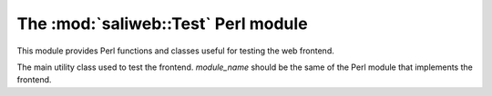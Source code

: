 .. highlight:: rest

The :mod:`saliweb::Test` Perl module
====================================

This module provides Perl functions and classes useful for testing
the web frontend.

.. class:: saliwebTest(module_name)

   The main utility class used to test the frontend. *module_name* should be the
   same of the Perl module that implements the frontend.

   .. method:: make_frontend()

      Make and return a new Perl frontend object (of the class given by
      *module_name* when this class was created).
